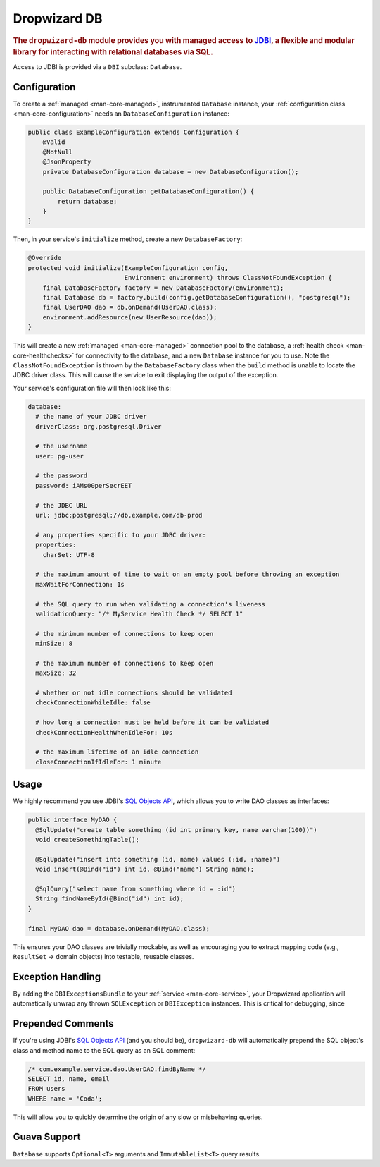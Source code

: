 .. _man-db:

#############
Dropwizard DB
#############

.. highlight:: text

.. rubric:: The ``dropwizard-db`` module provides you with managed access to JDBI_, a flexible and
            modular library for interacting with relational databases via SQL.

.. _JDBI: http://jdbi.org/

Access to JDBI is provided via a ``DBI`` subclass: ``Database``.

Configuration
=============

To create a :ref:`managed <man-core-managed>`, instrumented ``Database`` instance, your
:ref:`configuration class <man-core-configuration>` needs an ``DatabaseConfiguration`` instance:

.. code-block:: java

    public class ExampleConfiguration extends Configuration {
        @Valid
        @NotNull
        @JsonProperty
        private DatabaseConfiguration database = new DatabaseConfiguration();

        public DatabaseConfiguration getDatabaseConfiguration() {
            return database;
        }
    }

Then, in your service's ``initialize`` method, create a new ``DatabaseFactory``:

.. code-block:: java

    @Override
    protected void initialize(ExampleConfiguration config,
                              Environment environment) throws ClassNotFoundException {
        final DatabaseFactory factory = new DatabaseFactory(environment);
        final Database db = factory.build(config.getDatabaseConfiguration(), "postgresql");
        final UserDAO dao = db.onDemand(UserDAO.class);
        environment.addResource(new UserResource(dao));
    }

This will create a new :ref:`managed <man-core-managed>` connection pool to the database, a
:ref:`health check <man-core-healthchecks>` for connectivity to the database, and a new ``Database``
instance for you to use. Note the ``ClassNotFoundException`` is thrown by the ``DatabaseFactory`` class
when the ``build`` method is unable to locate the JDBC driver class. This will cause the service to exit
displaying the output of the exception.

Your service's configuration file will then look like this:

.. code-block:: yaml

    database:
      # the name of your JDBC driver
      driverClass: org.postgresql.Driver

      # the username
      user: pg-user

      # the password
      password: iAMs00perSecrEET

      # the JDBC URL
      url: jdbc:postgresql://db.example.com/db-prod

      # any properties specific to your JDBC driver:
      properties:
        charSet: UTF-8

      # the maximum amount of time to wait on an empty pool before throwing an exception
      maxWaitForConnection: 1s

      # the SQL query to run when validating a connection's liveness
      validationQuery: "/* MyService Health Check */ SELECT 1"

      # the minimum number of connections to keep open
      minSize: 8

      # the maximum number of connections to keep open
      maxSize: 32

      # whether or not idle connections should be validated
      checkConnectionWhileIdle: false

      # how long a connection must be held before it can be validated
      checkConnectionHealthWhenIdleFor: 10s

      # the maximum lifetime of an idle connection
      closeConnectionIfIdleFor: 1 minute

Usage
=====

We highly recommend you use JDBI's `SQL Objects API`_, which allows you to write DAO classes as
interfaces:

.. _SQL Objects API: http://jdbi.org/sql_object_overview/

.. code-block:: java

    public interface MyDAO {
      @SqlUpdate("create table something (id int primary key, name varchar(100))")
      void createSomethingTable();

      @SqlUpdate("insert into something (id, name) values (:id, :name)")
      void insert(@Bind("id") int id, @Bind("name") String name);

      @SqlQuery("select name from something where id = :id")
      String findNameById(@Bind("id") int id);
    }

    final MyDAO dao = database.onDemand(MyDAO.class);

This ensures your DAO classes are trivially mockable, as well as encouraging you to extract mapping
code (e.g., ``ResultSet`` -> domain objects) into testable, reusable classes.

Exception Handling
==================

By adding the ``DBIExceptionsBundle`` to your :ref:`service <man-core-service>`, your Dropwizard
application will automatically unwrap any thrown ``SQLException`` or ``DBIException`` instances.
This is critical for debugging, since

Prepended Comments
==================

If you're using JDBI's `SQL Objects API`_ (and you should be), ``dropwizard-db`` will automatically
prepend the SQL object's class and method name to the SQL query as an SQL comment:



.. code-block:: sql

    /* com.example.service.dao.UserDAO.findByName */
    SELECT id, name, email
    FROM users
    WHERE name = 'Coda';

This will allow you to quickly determine the origin of any slow or misbehaving queries.

Guava Support
=============

``Database`` supports ``Optional<T>`` arguments and ``ImmutableList<T>`` query results.
